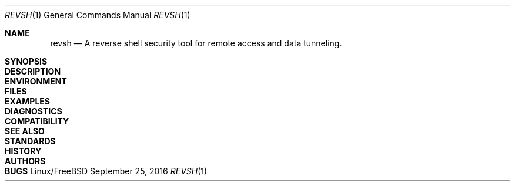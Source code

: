 .\"*********************************************************
.\"
.\" revsh
.\" A remote access security tool for establishing reverse
.\" shells with terminal support. Additionally, revsh offers
.\" crypto tunneling, SOCKS proxies, and reverse VPNs for
.\" advanced pivoting.
.\"
.\" Copyright (c) 2013 @emptymonkey
.\"
.\" Permission is hereby granted, free of charge, to any
.\" person obtaining a copy of this software and associated
.\" documentation files (the "Software"), to deal in the
.\" Software without restriction, including without
.\" limitation the rights to use, copy, modify, merge,
.\" publish, distribute, sublicense, and/or sell copies of
.\" the Software, and to permit persons to whom the Software
.\" is furnished to do so, subject to the following
.\" conditions:
.\"
.\" The above copyright notice and this permission notice
.\" shall be included in all copies or substantial portions
.\" of the Software.
.\"
.\" THE SOFTWARE IS PROVIDED "AS IS", WITHOUT WARRANTY OF
.\" ANY KIND, EXPRESS OR IMPLIED, INCLUDING BUT NOT LIMITED
.\" TO THE WARRANTIES OF MERCHANTABILITY, FITNESS FOR A
.\" PARTICULAR PURPOSE AND NONINFRINGEMENT. IN NO EVENT
.\" SHALL THE AUTHORS OR COPYRIGHT HOLDERS BE LIABLE FOR ANY
.\" CLAIM, DAMAGES OR OTHER LIABILITY, WHETHER IN AN ACTION
.\" OF CONTRACT, TORT OR OTHERWISE, ARISING FROM, OUT OF OR
.\" IN CONNECTION WITH THE SOFTWARE OR THE USE OR OTHER
.\" DEALINGS IN THE SOFTWARE.
.\"
.\"*********************************************************
.Dd September 25, 2016
.Dt REVSH 1
.Os Linux/FreeBSD
.\"*********************************************************
.Sh NAME
.Nm revsh
.Nd A reverse shell security tool for remote access and
data tunneling.
.\"*********************************************************
.Sh SYNOPSIS
.Sh DESCRIPTION
.Sh ENVIRONMENT
.Sh FILES
.Sh EXAMPLES
.Sh DIAGNOSTICS
.Sh COMPATIBILITY
.Sh SEE ALSO
.Sh STANDARDS
.Sh HISTORY
.Sh AUTHORS
.Sh BUGS
